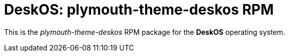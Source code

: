 = DeskOS: plymouth-theme-deskos RPM

This is the _plymouth-theme-deskos_ RPM package for the *DeskOS* operating system.
